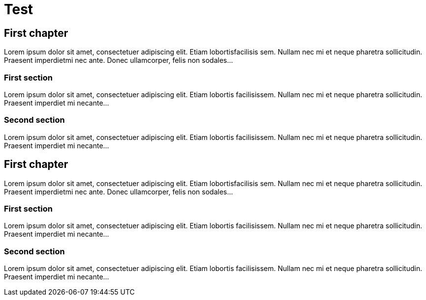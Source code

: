 = Test
:toc:
:toc-placement: preamble

[[first-chapter]]
First chapter
-------------

Lorem ipsum dolor sit amet, consectetuer adipiscing elit. Etiam
lobortisfacilisis sem. Nullam nec mi et neque pharetra sollicitudin.
Praesent imperdietmi nec ante. Donec ullamcorper, felis non sodales...

[[first-section]]
First section
~~~~~~~~~~~~~

Lorem ipsum dolor sit amet, consectetuer adipiscing elit. Etiam lobortis
facilisissem. Nullam nec mi et neque pharetra sollicitudin. Praesent
imperdiet mi necante...

[[second-section]]
Second section
~~~~~~~~~~~~~~

Lorem ipsum dolor sit amet, consectetuer adipiscing elit. Etiam lobortis
facilisissem. Nullam nec mi et neque pharetra sollicitudin. Praesent
imperdiet mi necante...

[[first-chapter-1]]
First chapter
-------------

Lorem ipsum dolor sit amet, consectetuer adipiscing elit. Etiam
lobortisfacilisis sem. Nullam nec mi et neque pharetra sollicitudin.
Praesent imperdietmi nec ante. Donec ullamcorper, felis non sodales...

[[first-section-1]]
First section
~~~~~~~~~~~~~

Lorem ipsum dolor sit amet, consectetuer adipiscing elit. Etiam lobortis
facilisissem. Nullam nec mi et neque pharetra sollicitudin. Praesent
imperdiet mi necante...

[[second-section-1]]
Second section
~~~~~~~~~~~~~~

Lorem ipsum dolor sit amet, consectetuer adipiscing elit. Etiam lobortis
facilisissem. Nullam nec mi et neque pharetra sollicitudin. Praesent
imperdiet mi necante...
